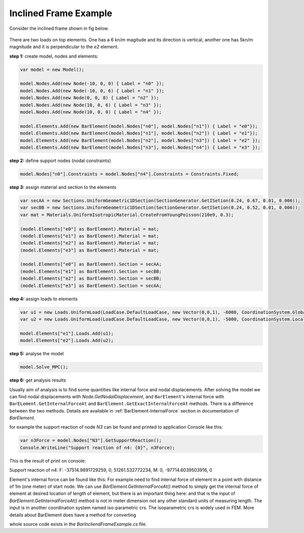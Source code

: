 .. _BarElement-InclienedFrame-example:
Inclined Frame Example
######################

Consider the inclined frame shown in fig below.

.. figure:: ../images/incliend-frame.png
   :align: center
   
There are two loads on top elements. One has a 6 kn/m magitude and its direction is vertical, another one has 5kn/m magnitude and it is perpendicular to the `e2` element.


**step 1:** create model, nodes and elements:

.. code-block:: cs

	var model = new Model();

	model.Nodes.Add(new Node(-10, 0, 0) { Label = "n0" });
	model.Nodes.Add(new Node(-10, 0, 6) { Label = "n1" });
	model.Nodes.Add(new Node(0, 0, 8) { Label = "n2" });
	model.Nodes.Add(new Node(10, 0, 6) { Label = "n3" });
	model.Nodes.Add(new Node(10, 0, 0) { Label = "n4" });

	model.Elements.Add(new BarElement(model.Nodes["n0"], model.Nodes["n1"]) { Label = "e0"});
	model.Elements.Add(new BarElement(model.Nodes["n1"], model.Nodes["n2"]) { Label = "e1"});
	model.Elements.Add(new BarElement(model.Nodes["n2"], model.Nodes["n3"]) { Label = "e2" });
	model.Elements.Add(new BarElement(model.Nodes["n3"], model.Nodes["n4"]) { Label = "e3" });

**step 2:** define support nodes (nodal constraints)

.. code-block:: cs

	model.Nodes["n0"].Constraints = model.Nodes["n4"].Constraints = Constraints.Fixed;


**step 3:** assign material and section to the elements

.. code-block:: cs

	var secAA = new Sections.UniformGeometric1DSection(SectionGenerator.GetISetion(0.24, 0.67, 0.01, 0.006));
	var secBB = new Sections.UniformGeometric1DSection(SectionGenerator.GetISetion(0.24, 0.52, 0.01, 0.006));
	var mat = Materials.UniformIsotropicMaterial.CreateFromYoungPoisson(210e9, 0.3);

	(model.Elements["e0"] as BarElement).Material = mat;
	(model.Elements["e1"] as BarElement).Material = mat;
	(model.Elements["e2"] as BarElement).Material = mat;
	(model.Elements["e3"] as BarElement).Material = mat;

	(model.Elements["e0"] as BarElement).Section = secAA;
	(model.Elements["e1"] as BarElement).Section = secBB;
	(model.Elements["e2"] as BarElement).Section = secBB;
	(model.Elements["e3"] as BarElement).Section = secAA;
	
**step 4:** assign loads to elements

.. code-block:: cs

	var u1 = new Loads.UniformLoad(LoadCase.DefaultLoadCase, new Vector(0,0,1), -6000, CoordinationSystem.Global);
	var u2 = new Loads.UniformLoad(LoadCase.DefaultLoadCase, new Vector(0,0,1), -5000, CoordinationSystem.Local);

	model.Elements["e1"].Loads.Add(u1);
	model.Elements["e2"].Loads.Add(u2);


**step 5:** analyse the model

.. code-block:: cs

	model.Solve_MPC();

**step 6:** get analysis results

Usually aim of analysis is to find some quantities like internal force and nodal displacements.
After solving the model we can find nodal displacements with `Node.GetNodalDisplacement`, and ``BarElement``'s internal force with ``BarELement.GetInternalForceAt`` and ``BarElement.GetExactInternalForceAt`` methods. There is a difference between the two methods. Details are available in :ref:`BarElement-InternalForce` section in documentation of `BarElement`.

for example the support reaction of node `N3` can be found and printed to application Console like this:

.. code-block:: cs

	var n3Force = model.Nodes["N3"].GetSupportReaction();
	Console.WriteLine("Support reaction of n4: {0}", n3Force);
    
This is the result of print on console:

Support reaction of n4: F: -37514.9891729259, 0, 51261.532772234, M: 0, -97714.6039503916, 0

Element's internal force can be found like this:
For example need to find internal force of element in a point with distance of 1m (one meter) of start node.
We can use `BarElement.GetInternalForceAt()` method to simply get the internal force of element at desired location of length of element, but there is an important thing here:
and that is the input of `BarElement.GetInternalForceAt()` method is not in meter dimension not any other standard units of measuring length. The input is in another coordination system named iso-parametric crs. The isoparametric crs is widely used in FEM. More details about  BarElement does have a method for converting 

.. code-block:: cs
	var x = 1.0;//need to find internal force at x = 1.0 m
	var iso = (model.Elements["e3"] as BarElement).LocalCoordsToIsoCoords(x);
	var e4Force = (model.Elements["e3"] as BarElement).GetInternalForceAt(iso[0]);
	Console.WriteLine("internal force at x={0} is {1}", x, e4Force);


whole source code exists in the `BarIncliendFrameExample.cs` file.